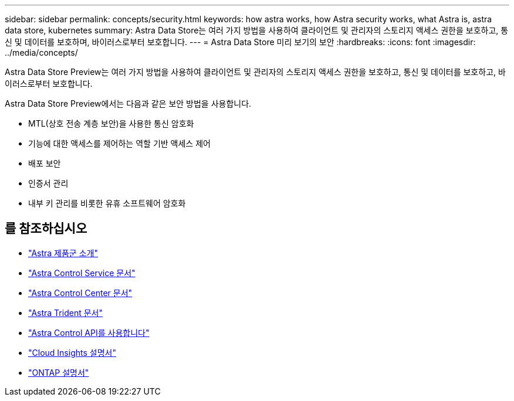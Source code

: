 ---
sidebar: sidebar 
permalink: concepts/security.html 
keywords: how astra works, how Astra security works, what Astra is, astra data store, kubernetes 
summary: Astra Data Store는 여러 가지 방법을 사용하여 클라이언트 및 관리자의 스토리지 액세스 권한을 보호하고, 통신 및 데이터를 보호하며, 바이러스로부터 보호합니다. 
---
= Astra Data Store 미리 보기의 보안
:hardbreaks:
:icons: font
:imagesdir: ../media/concepts/


Astra Data Store Preview는 여러 가지 방법을 사용하여 클라이언트 및 관리자의 스토리지 액세스 권한을 보호하고, 통신 및 데이터를 보호하고, 바이러스로부터 보호합니다.

Astra Data Store Preview에서는 다음과 같은 보안 방법을 사용합니다.

* MTL(상호 전송 계층 보안)을 사용한 통신 암호화
* 기능에 대한 액세스를 제어하는 역할 기반 액세스 제어
* 배포 보안
* 인증서 관리
* 내부 키 관리를 비롯한 유휴 소프트웨어 암호화




== 를 참조하십시오

* https://docs.netapp.com/us-en/astra-family/intro-family.html["Astra 제품군 소개"^]
* https://docs.netapp.com/us-en/astra/index.html["Astra Control Service 문서"^]
* https://docs.netapp.com/us-en/astra-control-center/["Astra Control Center 문서"^]
* https://docs.netapp.com/us-en/trident/index.html["Astra Trident 문서"^]
* https://docs.netapp.com/us-en/astra-automation/index.html["Astra Control API를 사용합니다"^]
* https://docs.netapp.com/us-en/cloudinsights/["Cloud Insights 설명서"^]
* https://docs.netapp.com/us-en/ontap/index.html["ONTAP 설명서"^]


